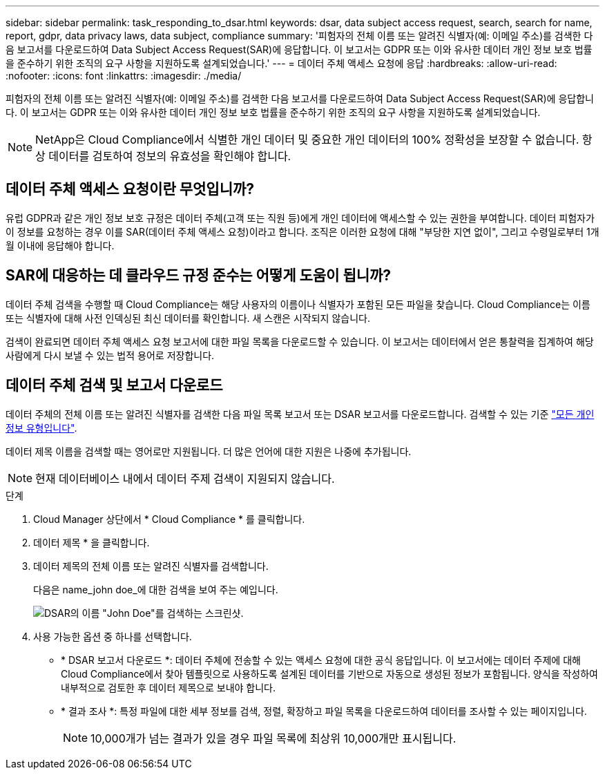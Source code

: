 ---
sidebar: sidebar 
permalink: task_responding_to_dsar.html 
keywords: dsar, data subject access request, search, search for name, report, gdpr, data privacy laws, data subject, compliance 
summary: '피험자의 전체 이름 또는 알려진 식별자(예: 이메일 주소)를 검색한 다음 보고서를 다운로드하여 Data Subject Access Request(SAR)에 응답합니다. 이 보고서는 GDPR 또는 이와 유사한 데이터 개인 정보 보호 법률을 준수하기 위한 조직의 요구 사항을 지원하도록 설계되었습니다.' 
---
= 데이터 주체 액세스 요청에 응답
:hardbreaks:
:allow-uri-read: 
:nofooter: 
:icons: font
:linkattrs: 
:imagesdir: ./media/


[role="lead"]
피험자의 전체 이름 또는 알려진 식별자(예: 이메일 주소)를 검색한 다음 보고서를 다운로드하여 Data Subject Access Request(SAR)에 응답합니다. 이 보고서는 GDPR 또는 이와 유사한 데이터 개인 정보 보호 법률을 준수하기 위한 조직의 요구 사항을 지원하도록 설계되었습니다.


NOTE: NetApp은 Cloud Compliance에서 식별한 개인 데이터 및 중요한 개인 데이터의 100% 정확성을 보장할 수 없습니다. 항상 데이터를 검토하여 정보의 유효성을 확인해야 합니다.



== 데이터 주체 액세스 요청이란 무엇입니까?

유럽 GDPR과 같은 개인 정보 보호 규정은 데이터 주체(고객 또는 직원 등)에게 개인 데이터에 액세스할 수 있는 권한을 부여합니다. 데이터 피험자가 이 정보를 요청하는 경우 이를 SAR(데이터 주체 액세스 요청)이라고 합니다. 조직은 이러한 요청에 대해 "부당한 지연 없이", 그리고 수령일로부터 1개월 이내에 응답해야 합니다.



== SAR에 대응하는 데 클라우드 규정 준수는 어떻게 도움이 됩니까?

데이터 주체 검색을 수행할 때 Cloud Compliance는 해당 사용자의 이름이나 식별자가 포함된 모든 파일을 찾습니다. Cloud Compliance는 이름 또는 식별자에 대해 사전 인덱싱된 최신 데이터를 확인합니다. 새 스캔은 시작되지 않습니다.

검색이 완료되면 데이터 주체 액세스 요청 보고서에 대한 파일 목록을 다운로드할 수 있습니다. 이 보고서는 데이터에서 얻은 통찰력을 집계하여 해당 사람에게 다시 보낼 수 있는 법적 용어로 저장합니다.



== 데이터 주체 검색 및 보고서 다운로드

데이터 주체의 전체 이름 또는 알려진 식별자를 검색한 다음 파일 목록 보고서 또는 DSAR 보고서를 다운로드합니다. 검색할 수 있는 기준 link:task_controlling_private_data.html#types-of-personal-data["모든 개인 정보 유형입니다"^].

데이터 제목 이름을 검색할 때는 영어로만 지원됩니다. 더 많은 언어에 대한 지원은 나중에 추가됩니다.


NOTE: 현재 데이터베이스 내에서 데이터 주제 검색이 지원되지 않습니다.

.단계
. Cloud Manager 상단에서 * Cloud Compliance * 를 클릭합니다.
. 데이터 제목 * 을 클릭합니다.
. 데이터 제목의 전체 이름 또는 알려진 식별자를 검색합니다.
+
다음은 name_john doe_에 대한 검색을 보여 주는 예입니다.

+
image:screenshot_dsar_search.gif["DSAR의 이름 \"John Doe\"를 검색하는 스크린샷."]

. 사용 가능한 옵션 중 하나를 선택합니다.
+
** * DSAR 보고서 다운로드 *: 데이터 주체에 전송할 수 있는 액세스 요청에 대한 공식 응답입니다. 이 보고서에는 데이터 주제에 대해 Cloud Compliance에서 찾아 템플릿으로 사용하도록 설계된 데이터를 기반으로 자동으로 생성된 정보가 포함됩니다. 양식을 작성하여 내부적으로 검토한 후 데이터 제목으로 보내야 합니다.
** * 결과 조사 *: 특정 파일에 대한 세부 정보를 검색, 정렬, 확장하고 파일 목록을 다운로드하여 데이터를 조사할 수 있는 페이지입니다.
+

NOTE: 10,000개가 넘는 결과가 있을 경우 파일 목록에 최상위 10,000개만 표시됩니다.




